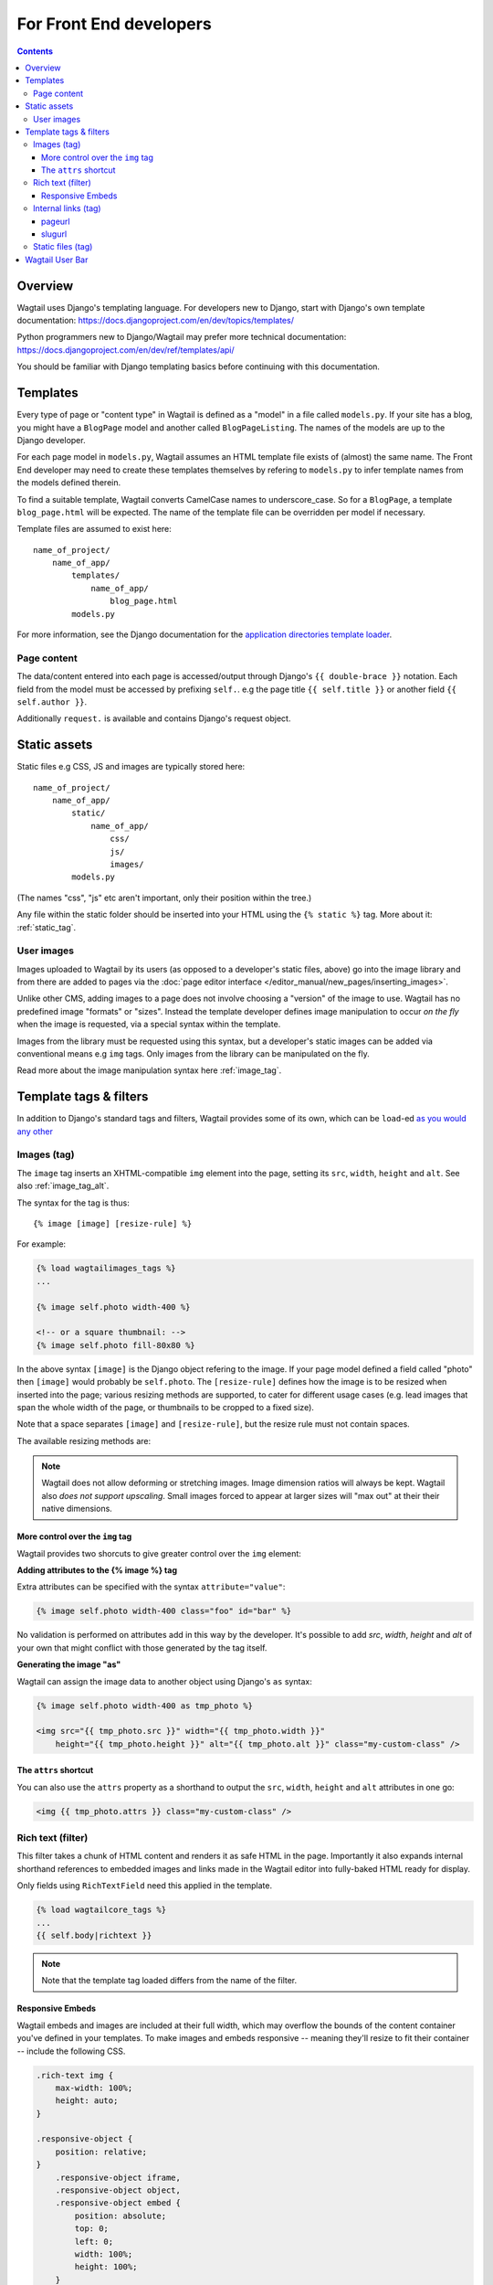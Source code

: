 For Front End developers
========================

.. contents:: Contents
    :local:

========================
Overview
========================

Wagtail uses Django's templating language. For developers new to Django, start with Django's own template documentation: 
https://docs.djangoproject.com/en/dev/topics/templates/

Python programmers new to Django/Wagtail may prefer more technical documentation: 
https://docs.djangoproject.com/en/dev/ref/templates/api/

You should be familiar with Django templating basics before continuing with this documentation.

==========================
Templates
==========================

Every type of page or "content type" in Wagtail is defined as a "model" in a file called ``models.py``. If your site has a blog, you might have a ``BlogPage``  model and another called ``BlogPageListing``. The names of the models are up to the Django developer.

For each page model in ``models.py``, Wagtail assumes an HTML template file exists of (almost) the same name. The Front End developer may need to create these templates themselves by refering to ``models.py`` to infer template names from the models defined therein.

To find a suitable template, Wagtail converts CamelCase names to underscore_case. So for a ``BlogPage``, a template ``blog_page.html`` will be expected. The name of the template file can be overridden per model if necessary.

Template files are assumed to exist here::

    name_of_project/
        name_of_app/
            templates/
                name_of_app/
                    blog_page.html
            models.py


For more information, see the Django documentation for the `application directories template loader`_.

.. _application directories template loader: https://docs.djangoproject.com/en/dev/ref/templates/api/


Page content
~~~~~~~~~~~~

The data/content entered into each page is accessed/output through Django's ``{{ double-brace }}`` notation. Each field from the model must be accessed by prefixing ``self.``. e.g the page title ``{{ self.title }}`` or another field ``{{ self.author }}``.

Additionally ``request.`` is available and contains Django's request object.

==============
Static assets
==============

Static files e.g CSS, JS and images are typically stored here::
    
    name_of_project/
        name_of_app/
            static/
                name_of_app/
                    css/
                    js/
                    images/
            models.py

(The names "css", "js" etc aren't important, only their position within the tree.)    

Any file within the static folder should be inserted into your HTML using the ``{% static %}`` tag. More about it: :ref:`static_tag`.

User images
~~~~~~~~~~~

Images uploaded to Wagtail by its users (as opposed to a developer's static files, above) go into the image library and from there are added to pages via the :doc:`page editor interface </editor_manual/new_pages/inserting_images>`.

Unlike other CMS, adding images to a page does not involve choosing a "version" of the image to use. Wagtail has no predefined image "formats" or "sizes". Instead the template developer defines image manipulation to occur *on the fly* when the image is requested, via a special syntax within the template.

Images from the library must be requested using this syntax, but a developer's static images can be added via conventional means e.g ``img`` tags. Only images from the library can be manipulated on the fly.

Read more about the image manipulation syntax here :ref:`image_tag`.


========================
Template tags & filters
========================

In addition to Django's standard tags and filters, Wagtail provides some of its own, which can be ``load``-ed `as you would any other <https://docs.djangoproject.com/en/dev/topics/templates/#custom-tag-and-filter-libraries>`_


.. _image_tag:

Images (tag)
~~~~~~~~~~~~

.. versionchanged:: 0.4
    The 'image_tags' tags library was renamed to 'wagtailimages_tags'

The ``image`` tag inserts an XHTML-compatible ``img`` element into the page, setting its ``src``, ``width``, ``height`` and ``alt``. See also :ref:`image_tag_alt`.

The syntax for the tag is thus::

    {% image [image] [resize-rule] %}

For example:

.. code-block:: django

    {% load wagtailimages_tags %}
    ...

    {% image self.photo width-400 %}

    <!-- or a square thumbnail: -->
    {% image self.photo fill-80x80 %}

In the above syntax ``[image]`` is the Django object refering to the image. If your page model defined a field called "photo" then ``[image]`` would probably be ``self.photo``. The ``[resize-rule]`` defines how the image is to be resized when inserted into the page; various resizing methods are supported, to cater for different usage cases (e.g. lead images that span the whole width of the page, or thumbnails to be cropped to a fixed size).

Note that a space separates ``[image]`` and ``[resize-rule]``, but the resize rule must not contain spaces.

The available resizing methods are:

.. glossary::
    ``max`` 
        (takes two dimensions)

        .. code-block:: django

            {% image self.photo max-1000x500 %}

        Fit **within** the given dimensions. 

        The longest edge will be reduced to the equivalent dimension size defined. e.g A portrait image of width 1000, height 2000, treated with the ``max`` dimensions ``1000x500`` (landscape) would result in the image shrunk so the *height* was 500 pixels and the width 250.

    ``min`` 
        (takes two dimensions)

        .. code-block:: django

            {% image self.photo min-500x200 %}

        **Cover** the given dimensions.

        This may result in an image slightly **larger** than the dimensions you specify. e.g A square image of width 2000, height 2000, treated with the ``min`` dimensions ``500x200`` (landscape) would have it's height and width changed to 500, i.e matching the width required, but greater than the height.

    ``width`` 
        (takes one dimension)

        .. code-block:: django

            {% image self.photo width-640 %}

        Reduces the width of the image to the dimension specified.

    ``height`` 
        (takes one dimension)

        .. code-block:: django

            {% image self.photo height-480 %}

        Resize the height of the image to the dimension specified.. 

    ``fill`` 
        (takes two dimensions)

        .. code-block:: django

            {% image self.photo fill-200x200 %}

        Resize and **crop** to fill the **exact** dimensions. 

        This can be particularly useful for websites requiring square thumbnails of arbitrary images. For example, a landscape image of width 2000, height 1000, treated with ``fill`` dimensions ``200x200`` would have its height reduced to 200, then its width (ordinarily 400) cropped to 200. 

        **The crop always aligns on the centre of the image.**

    ``original`` 
        (takes no dimensions)

        .. code-block:: django

            {% image self.photo original %}

        Leaves the image at its original size - no resizing is performed.

.. Note::
    Wagtail does not allow deforming or stretching images. Image dimension ratios will always be kept. Wagtail also *does not support upscaling*. Small images forced to appear at larger sizes will "max out" at their their native dimensions.


.. _image_tag_alt:

More control over the ``img`` tag
---------------------------------

Wagtail provides two shorcuts to give greater control over the ``img`` element:

**Adding attributes to the  {% image %} tag**

.. versionadded:: 0.4

Extra attributes can be specified with the syntax ``attribute="value"``:

.. code-block:: django

    {% image self.photo width-400 class="foo" id="bar" %}

No validation is performed on attributes add in this way by the developer. It's possible to add `src`, `width`, `height` and `alt` of your own that might conflict with those generated by the tag itself.


**Generating the image "as"**

Wagtail can assign the image data to another object using Django's ``as`` syntax:

.. code-block:: django

    {% image self.photo width-400 as tmp_photo %}

    <img src="{{ tmp_photo.src }}" width="{{ tmp_photo.width }}" 
        height="{{ tmp_photo.height }}" alt="{{ tmp_photo.alt }}" class="my-custom-class" />

The ``attrs`` shortcut
-----------------------

.. versionadded:: 0.4

You can also use the ``attrs`` property as a shorthand to output the ``src``, ``width``, ``height`` and ``alt`` attributes in one go:

.. code-block:: django

    <img {{ tmp_photo.attrs }} class="my-custom-class" />


.. _rich-text-filter:

Rich text (filter)
~~~~~~~~~~~~~~~~~~

.. versionchanged:: 0.4
    The 'rich_text' tags library was renamed to 'wagtailcore_tags'

This filter takes a chunk of HTML content and renders it as safe HTML in the page. Importantly it also expands internal shorthand references to embedded images and links made in the Wagtail editor into fully-baked HTML ready for display.

Only fields using ``RichTextField`` need this applied in the template.

.. code-block:: django

    {% load wagtailcore_tags %}
    ...
    {{ self.body|richtext }}

.. Note::
    Note that the template tag loaded differs from the name of the filter.

Responsive Embeds
-----------------

Wagtail embeds and images are included at their full width, which may overflow the bounds of the content container you've defined in your templates. To make images and embeds responsive -- meaning they'll resize to fit their container -- include the following CSS.

.. code-block:: css

    .rich-text img {
        max-width: 100%;
        height: auto;
    }

    .responsive-object {
        position: relative;
    }
        .responsive-object iframe,
        .responsive-object object,
        .responsive-object embed {
            position: absolute;
            top: 0;
            left: 0;
            width: 100%;
            height: 100%;
        }


Internal links (tag)
~~~~~~~~~~~~~~~~~~~~

.. versionchanged:: 0.4
    The 'pageurl' tags library was renamed to 'wagtailcore_tags'

pageurl
--------

Takes a Page object and returns a relative URL (``/foo/bar/``) if within the same site as the current page, or absolute (``http://example.com/foo/bar/``) if not.

.. code-block:: django

    {% load wagtailcore_tags %}
    ...
    <a href="{% pageurl self.blog_page %}">

slugurl
--------

Takes any ``slug`` as defined in a page's "Promote" tab and returns the URL for the matching Page. Like ``pageurl``, will try to provide a relative link if possible, but will default to an absolute link if on a different site. This is most useful when creating shared page furniture e.g top level navigation or site-wide links.

.. code-block:: django

    {% load wagtailcore_tags %}
    ...
    <a href="{% slugurl self.your_slug %}">


.. _static_tag:

Static files (tag)
~~~~~~~~~~~~~~~~~~

Used to load anything from your static files directory. Use of this tag avoids rewriting all static paths if hosting arrangements change, as they might between  local and a live environments.

.. code-block:: django

    {% load static %}
    ...
    <img src="{% static "name_of_app/myimage.jpg" %}" alt="My image"/>

Notice that the full path name is not required and the path snippet you enter only need begin with the parent app's directory name.



========================
Wagtail User Bar
========================

This tag provides a contextual flyout menu on the top-right of a page for logged-in users. The menu gives editors the ability to edit the current page or add another at the same level. Moderators are also given the ability to accept or reject a page previewed as part of content moderation.

.. code-block:: django

    {% load wagtailuserbar %}
    ...
    {% wagtailuserbar %}

By default the User Bar appears in the top right of the browser window, flush with the edge. If this conflicts with your design it can be moved with a css rule in your own CSS files e.g to move it down from the top:

.. code-block:: css

    #wagtail-userbar{
       top:200px
    }

